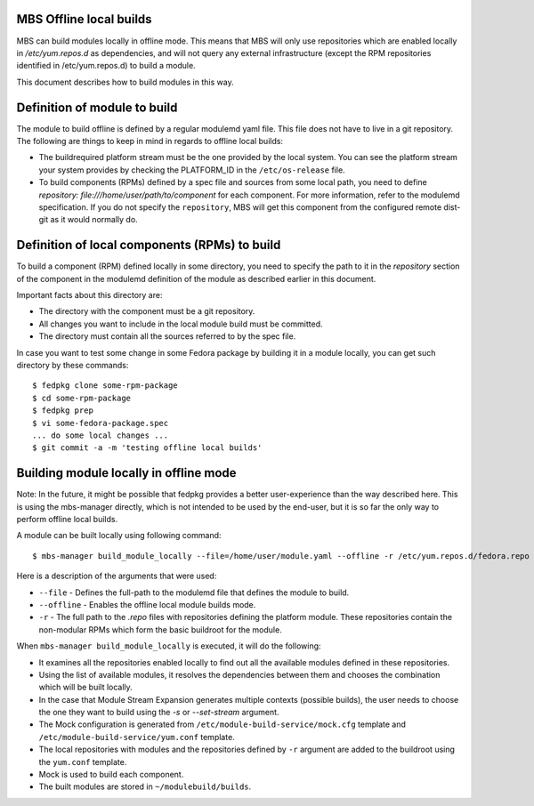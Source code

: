 MBS Offline local builds
========================

MBS can build modules locally in offline mode. This means that MBS will only use repositories
which are enabled locally in `/etc/yum.repos.d` as dependencies, and will not query any external
infrastructure (except the RPM repositories identified in /etc/yum.repos.d) to build a module.

This document describes how to build modules in this way.


Definition of module to build
=============================

The module to build offline is defined by a regular modulemd yaml file. This file does not have
to live in a git repository. The following are things to keep in mind in regards to offline local
builds:

- The buildrequired platform stream must be the one provided by the local system. You can see
  the platform stream your system provides by checking the PLATFORM_ID in the ``/etc/os-release``
  file.
- To build components (RPMs) defined by a spec file and sources from some local path, you need
  to define `repository: file:///home/user/path/to/component` for each component. For more
  information, refer to the modulemd specification. If you do not specify the ``repository``,
  MBS will get this component from the configured remote dist-git as it would normally do.


Definition of local components (RPMs) to build
==============================================

To build a component (RPM) defined locally in some directory, you need to specify the path to it
in the `repository` section of the component in the modulemd definition of the module as
described earlier in this document.

Important facts about this directory are:

- The directory with the component must be a git repository.
- All changes you want to include in the local module build must be committed.
- The directory must contain all the sources referred to by the spec file.

In case you want to test some change in some Fedora package by building it in a module locally,
you can get such directory by these commands::

    $ fedpkg clone some-rpm-package
    $ cd some-rpm-package
    $ fedpkg prep
    $ vi some-fedora-package.spec
    ... do some local changes ...
    $ git commit -a -m 'testing offline local builds'


Building module locally in offline mode
=======================================

Note: In the future, it might be possible that fedpkg provides a better user-experience than
the way described here. This is using the mbs-manager directly, which is not intended to be
used by the end-user, but it is so far the only way to perform offline local builds.

A module can be built locally using following command::

    $ mbs-manager build_module_locally --file=/home/user/module.yaml --offline -r /etc/yum.repos.d/fedora.repo -r /etc/yum.repos.d/fedora-updates.repo

Here is a description of the arguments that were used:

- ``--file`` - Defines the full-path to the modulemd file that defines the module to build.
- ``--offline`` - Enables the offline local module builds mode.
- ``-r`` - The full path to the `.repo` files with repositories defining the platform module.
  These repositories contain the non-modular RPMs which form the basic buildroot for the module.

When ``mbs-manager build_module_locally`` is executed, it will do the following:

- It examines all the repositories enabled locally to find out all the available modules defined
  in these repositories.
- Using the list of available modules, it resolves the dependencies between them and chooses
  the combination which will be built locally.
- In the case that Module Stream Expansion generates multiple contexts (possible builds),
  the user needs to choose the one they want to build using the `-s` or `--set-stream` argument.
- The Mock configuration is generated from ``/etc/module-build-service/mock.cfg`` template
  and ``/etc/module-build-service/yum.conf`` template.
- The local repositories with modules and the repositories defined by ``-r`` argument are added
  to the buildroot using the ``yum.conf`` template.
- Mock is used to build each component.
- The built modules are stored in ``~/modulebuild/builds``.
